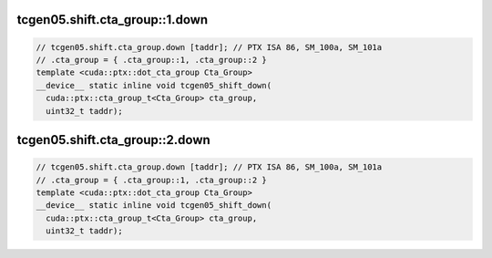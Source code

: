 ..
   This file was automatically generated. Do not edit.

tcgen05.shift.cta_group::1.down
^^^^^^^^^^^^^^^^^^^^^^^^^^^^^^^
.. code-block:: cuda

   // tcgen05.shift.cta_group.down [taddr]; // PTX ISA 86, SM_100a, SM_101a
   // .cta_group = { .cta_group::1, .cta_group::2 }
   template <cuda::ptx::dot_cta_group Cta_Group>
   __device__ static inline void tcgen05_shift_down(
     cuda::ptx::cta_group_t<Cta_Group> cta_group,
     uint32_t taddr);

tcgen05.shift.cta_group::2.down
^^^^^^^^^^^^^^^^^^^^^^^^^^^^^^^
.. code-block:: cuda

   // tcgen05.shift.cta_group.down [taddr]; // PTX ISA 86, SM_100a, SM_101a
   // .cta_group = { .cta_group::1, .cta_group::2 }
   template <cuda::ptx::dot_cta_group Cta_Group>
   __device__ static inline void tcgen05_shift_down(
     cuda::ptx::cta_group_t<Cta_Group> cta_group,
     uint32_t taddr);
